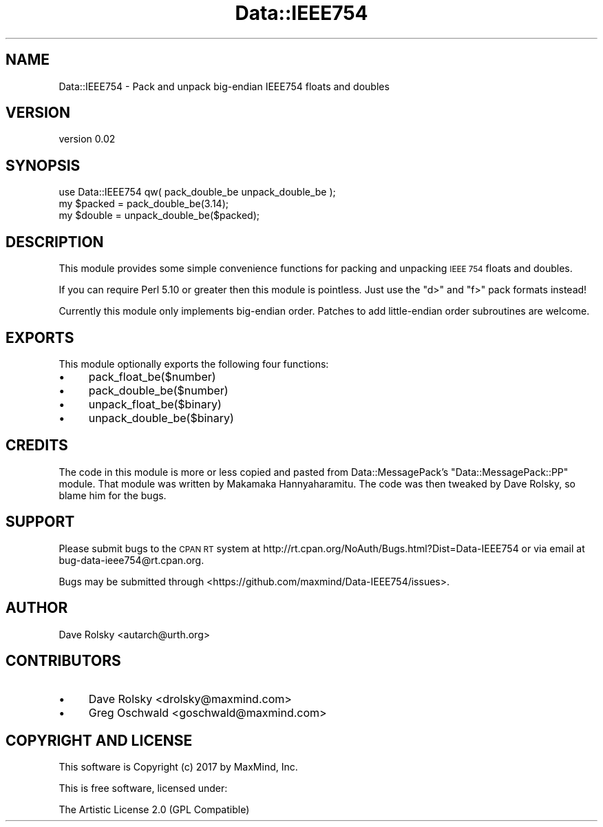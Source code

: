 .\" Automatically generated by Pod::Man 4.14 (Pod::Simple 3.40)
.\"
.\" Standard preamble:
.\" ========================================================================
.de Sp \" Vertical space (when we can't use .PP)
.if t .sp .5v
.if n .sp
..
.de Vb \" Begin verbatim text
.ft CW
.nf
.ne \\$1
..
.de Ve \" End verbatim text
.ft R
.fi
..
.\" Set up some character translations and predefined strings.  \*(-- will
.\" give an unbreakable dash, \*(PI will give pi, \*(L" will give a left
.\" double quote, and \*(R" will give a right double quote.  \*(C+ will
.\" give a nicer C++.  Capital omega is used to do unbreakable dashes and
.\" therefore won't be available.  \*(C` and \*(C' expand to `' in nroff,
.\" nothing in troff, for use with C<>.
.tr \(*W-
.ds C+ C\v'-.1v'\h'-1p'\s-2+\h'-1p'+\s0\v'.1v'\h'-1p'
.ie n \{\
.    ds -- \(*W-
.    ds PI pi
.    if (\n(.H=4u)&(1m=24u) .ds -- \(*W\h'-12u'\(*W\h'-12u'-\" diablo 10 pitch
.    if (\n(.H=4u)&(1m=20u) .ds -- \(*W\h'-12u'\(*W\h'-8u'-\"  diablo 12 pitch
.    ds L" ""
.    ds R" ""
.    ds C` ""
.    ds C' ""
'br\}
.el\{\
.    ds -- \|\(em\|
.    ds PI \(*p
.    ds L" ``
.    ds R" ''
.    ds C`
.    ds C'
'br\}
.\"
.\" Escape single quotes in literal strings from groff's Unicode transform.
.ie \n(.g .ds Aq \(aq
.el       .ds Aq '
.\"
.\" If the F register is >0, we'll generate index entries on stderr for
.\" titles (.TH), headers (.SH), subsections (.SS), items (.Ip), and index
.\" entries marked with X<> in POD.  Of course, you'll have to process the
.\" output yourself in some meaningful fashion.
.\"
.\" Avoid warning from groff about undefined register 'F'.
.de IX
..
.nr rF 0
.if \n(.g .if rF .nr rF 1
.if (\n(rF:(\n(.g==0)) \{\
.    if \nF \{\
.        de IX
.        tm Index:\\$1\t\\n%\t"\\$2"
..
.        if !\nF==2 \{\
.            nr % 0
.            nr F 2
.        \}
.    \}
.\}
.rr rF
.\" ========================================================================
.\"
.IX Title "Data::IEEE754 3"
.TH Data::IEEE754 3 "2017-04-25" "perl v5.32.0" "User Contributed Perl Documentation"
.\" For nroff, turn off justification.  Always turn off hyphenation; it makes
.\" way too many mistakes in technical documents.
.if n .ad l
.nh
.SH "NAME"
Data::IEEE754 \- Pack and unpack big\-endian IEEE754 floats and doubles
.SH "VERSION"
.IX Header "VERSION"
version 0.02
.SH "SYNOPSIS"
.IX Header "SYNOPSIS"
.Vb 1
\&  use Data::IEEE754 qw( pack_double_be unpack_double_be );
\&
\&  my $packed = pack_double_be(3.14);
\&  my $double = unpack_double_be($packed);
.Ve
.SH "DESCRIPTION"
.IX Header "DESCRIPTION"
This module provides some simple convenience functions for packing and
unpacking \s-1IEEE 754\s0 floats and doubles.
.PP
If you can require Perl 5.10 or greater then this module is pointless. Just
use the \f(CW\*(C`d>\*(C'\fR and \f(CW\*(C`f>\*(C'\fR pack formats instead!
.PP
Currently this module only implements big-endian order. Patches to add
little-endian order subroutines are welcome.
.SH "EXPORTS"
.IX Header "EXPORTS"
This module optionally exports the following four functions:
.IP "\(bu" 4
pack_float_be($number)
.IP "\(bu" 4
pack_double_be($number)
.IP "\(bu" 4
unpack_float_be($binary)
.IP "\(bu" 4
unpack_double_be($binary)
.SH "CREDITS"
.IX Header "CREDITS"
The code in this module is more or less copied and pasted from
Data::MessagePack's \f(CW\*(C`Data::MessagePack::PP\*(C'\fR module. That module was
written by Makamaka Hannyaharamitu. The code was then tweaked by Dave Rolsky,
so blame him for the bugs.
.SH "SUPPORT"
.IX Header "SUPPORT"
Please submit bugs to the \s-1CPAN RT\s0 system at
http://rt.cpan.org/NoAuth/Bugs.html?Dist=Data\-IEEE754 or via email at
bug\-data\-ieee754@rt.cpan.org.
.PP
Bugs may be submitted through <https://github.com/maxmind/Data\-IEEE754/issues>.
.SH "AUTHOR"
.IX Header "AUTHOR"
Dave Rolsky <autarch@urth.org>
.SH "CONTRIBUTORS"
.IX Header "CONTRIBUTORS"
.IP "\(bu" 4
Dave Rolsky <drolsky@maxmind.com>
.IP "\(bu" 4
Greg Oschwald <goschwald@maxmind.com>
.SH "COPYRIGHT AND LICENSE"
.IX Header "COPYRIGHT AND LICENSE"
This software is Copyright (c) 2017 by MaxMind, Inc.
.PP
This is free software, licensed under:
.PP
.Vb 1
\&  The Artistic License 2.0 (GPL Compatible)
.Ve
